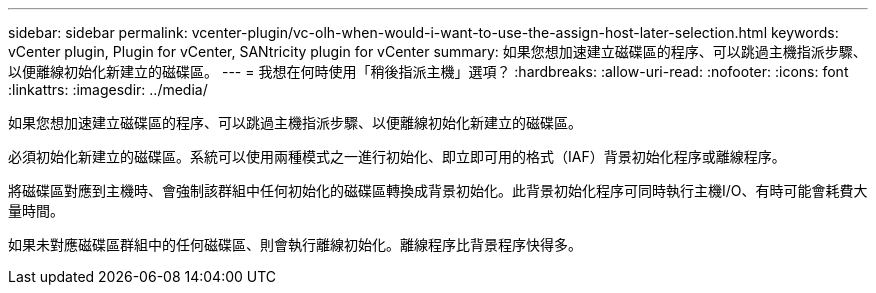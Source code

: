 ---
sidebar: sidebar 
permalink: vcenter-plugin/vc-olh-when-would-i-want-to-use-the-assign-host-later-selection.html 
keywords: vCenter plugin, Plugin for vCenter, SANtricity plugin for vCenter 
summary: 如果您想加速建立磁碟區的程序、可以跳過主機指派步驟、以便離線初始化新建立的磁碟區。 
---
= 我想在何時使用「稍後指派主機」選項？
:hardbreaks:
:allow-uri-read: 
:nofooter: 
:icons: font
:linkattrs: 
:imagesdir: ../media/


[role="lead"]
如果您想加速建立磁碟區的程序、可以跳過主機指派步驟、以便離線初始化新建立的磁碟區。

必須初始化新建立的磁碟區。系統可以使用兩種模式之一進行初始化、即立即可用的格式（IAF）背景初始化程序或離線程序。

將磁碟區對應到主機時、會強制該群組中任何初始化的磁碟區轉換成背景初始化。此背景初始化程序可同時執行主機I/O、有時可能會耗費大量時間。

如果未對應磁碟區群組中的任何磁碟區、則會執行離線初始化。離線程序比背景程序快得多。
